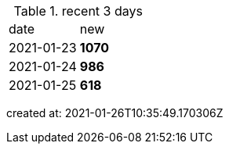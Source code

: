 
.recent 3 days
|===

|date|new


^|2021-01-23
>s|1070


^|2021-01-24
>s|986


^|2021-01-25
>s|618


|===

created at: 2021-01-26T10:35:49.170306Z
